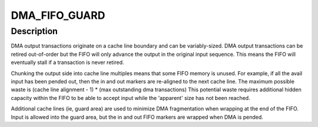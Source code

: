 .. -*- coding: utf-8; mode: rst -*-
.. src-file: drivers/staging/fwserial/dma_fifo.h

.. _`dma_fifo_guard`:

DMA_FIFO_GUARD
==============

.. c:function::  DMA_FIFO_GUARD()

    complies with the streaming DMA API design that can be DMA'd from directly (without additional copying), coupled with an input side that maintains a logically consistent 'apparent' size (ie, bytes in + bytes avail is static for the lifetime of the FIFO).

.. _`dma_fifo_guard.description`:

Description
-----------

DMA output transactions originate on a cache line boundary and can be
variably-sized. DMA output transactions can be retired out-of-order but
the FIFO will only advance the output in the original input sequence.
This means the FIFO will eventually stall if a transaction is never retired.

Chunking the output side into cache line multiples means that some FIFO
memory is unused. For example, if all the avail input has been pended out,
then the in and out markers are re-aligned to the next cache line.
The maximum possible waste is
(cache line alignment - 1) \* (max outstanding dma transactions)
This potential waste requires additional hidden capacity within the FIFO
to be able to accept input while the 'apparent' size has not been reached.

Additional cache lines (ie, guard area) are used to minimize DMA
fragmentation when wrapping at the end of the FIFO. Input is allowed into the
guard area, but the in and out FIFO markers are wrapped when DMA is pended.

.. This file was automatic generated / don't edit.

